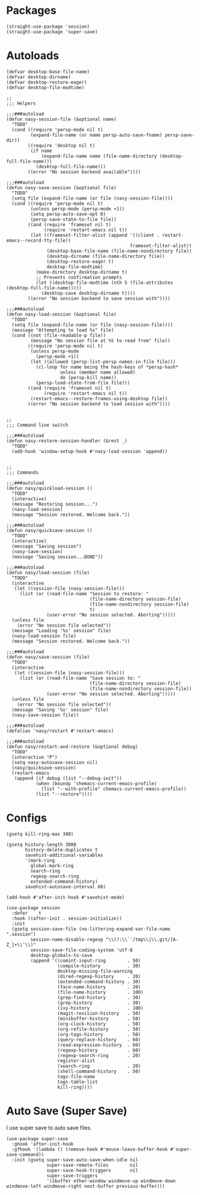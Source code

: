 * Packages

#+begin_src elisp
  (straight-use-package 'session)
  (straight-use-package 'super-save)
#+end_src

* Autoloads

#+begin_src elisp
  (defvar desktop-base-file-name)
  (defvar desktop-dirname)
  (defvar desktop-restore-eager)
  (defvar desktop-file-modtime)

  ;;
  ;;; Helpers

  ;;;###autoload
  (defun nasy-session-file (&optional name)
    "TODO"
    (cond ((require 'persp-mode nil t)
           (expand-file-name (or name persp-auto-save-fname) persp-save-dir))
          ((require 'desktop nil t)
           (if name
               (expand-file-name name (file-name-directory (desktop-full-file-name)))
             (desktop-full-file-name)))
          ((error "No session backend available"))))

  ;;;###autoload
  (defun nasy-save-session (&optional file)
    "TODO"
    (setq file (expand-file-name (or file (nasy-session-file))))
    (cond ((require 'persp-mode nil t)
           (unless persp-mode (persp-mode +1))
           (setq persp-auto-save-opt 0)
           (persp-save-state-to-file file))
          ((and (require 'frameset nil t)
                (require 'restart-emacs nil t))
           (let ((frameset-filter-alist (append '((client . restart-emacs--record-tty-file))
                                                frameset-filter-alist))
                 (desktop-base-file-name (file-name-nondirectory file))
                 (desktop-dirname (file-name-directory file))
                 (desktop-restore-eager t)
                 desktop-file-modtime)
             (make-directory desktop-dirname t)
             ;; Prevents confirmation prompts
             (let ((desktop-file-modtime (nth 5 (file-attributes (desktop-full-file-name)))))
               (desktop-save desktop-dirname t))))
          ((error "No session backend to save session with"))))

  ;;;###autoload
  (defun nasy-load-session (&optional file)
    "TODO"
    (setq file (expand-file-name (or file (nasy-session-file))))
    (message "Attempting to load %s" file)
    (cond ((not (file-readable-p file))
           (message "No session file at %S to read from" file))
          ((require 'persp-mode nil t)
           (unless persp-mode
             (persp-mode +1))
           (let ((allowed (persp-list-persp-names-in-file file)))
             (cl-loop for name being the hash-keys of *persp-hash*
                      unless (member name allowed)
                      do (persp-kill name))
             (persp-load-state-from-file file)))
          ((and (require 'frameset nil t)
                (require 'restart-emacs nil t))
           (restart-emacs--restore-frames-using-desktop file))
          ((error "No session backend to load session with"))))


  ;;
  ;;; Command line switch

  ;;;###autoload
  (defun nasy-restore-session-handler (&rest _)
    "TODO"
    (add-hook 'window-setup-hook #'nasy-load-session 'append))


  ;;
  ;;; Commands

  ;;;###autoload
  (defun nasy/quickload-session ()
    "TODO"
    (interactive)
    (message "Restoring session...")
    (nasy-load-session)
    (message "Session restored. Welcome back."))

  ;;;###autoload
  (defun nasy/quicksave-session ()
    "TODO"
    (interactive)
    (message "Saving session")
    (nasy-save-session)
    (message "Saving session...DONE"))

  ;;;###autoload
  (defun nasy/load-session (file)
    "TODO"
    (interactive
     (let ((session-file (nasy-session-file)))
       (list (or (read-file-name "Session to restore: "
                                 (file-name-directory session-file)
                                 (file-name-nondirectory session-file)
                                 t)
                 (user-error "No session selected. Aborting")))))
    (unless file
      (error "No session file selected"))
    (message "Loading '%s' session" file)
    (nasy-load-session file)
    (message "Session restored. Welcome back."))

  ;;;###autoload
  (defun nasy/save-session (file)
    "TODO"
    (interactive
     (let ((session-file (nasy-session-file)))
       (list (or (read-file-name "Save session to: "
                                 (file-name-directory session-file)
                                 (file-name-nondirectory session-file))
                 (user-error "No session selected. Aborting")))))
    (unless file
      (error "No session file selected"))
    (message "Saving '%s' session" file)
    (nasy-save-session file))

  ;;;###autoload
  (defalias 'nasy/restart #'restart-emacs)

  ;;;###autoload
  (defun nasy/restart-and-restore (&optional debug)
    "TODO"
    (interactive "P")
    (setq nasy-autosave-session nil)
    (nasy/quicksave-session)
    (restart-emacs
     (append (if debug (list "--debug-init"))
             (when (boundp 'chemacs-current-emacs-profile)
               (list "--with-profile" chemacs-current-emacs-profile))
             (list "--restore"))))
#+end_src

* Configs

#+begin_src elisp
  (gsetq kill-ring-max 300)

  (gsetq history-length 3000
         history-delete-duplicates t
         savehist-additional-variables
         '(mark-ring
           global-mark-ring
           search-ring
           regexp-search-ring
           extended-command-history)
         savehist-autosave-interval 60)

  (add-hook #'after-init-hook #'savehist-mode)

  (use-package session
    :defer    t
    :hook ((after-init . session-initialize))
    :init
    (gsetq session-save-file (no-littering-expand-var-file-name ".session")
           session-name-disable-regexp "\\(?:\\`'/tmp\\|\\.git/[A-Z_]+\\'\\)"
           session-save-file-coding-system 'utf-8
           desktop-globals-to-save
           (append '((comint-input-ring        . 50)
                     (compile-history          . 30)
                     desktop-missing-file-warning
                     (dired-regexp-history     . 20)
                     (extended-command-history . 30)
                     (face-name-history        . 20)
                     (file-name-history        . 100)
                     (grep-find-history        . 30)
                     (grep-history             . 30)
                     (ivy-history              . 100)
                     (magit-revision-history   . 50)
                     (minibuffer-history       . 50)
                     (org-clock-history        . 50)
                     (org-refile-history       . 50)
                     (org-tags-history         . 50)
                     (query-replace-history    . 60)
                     (read-expression-history  . 60)
                     (regexp-history           . 60)
                     (regexp-search-ring       . 20)
                     register-alist
                     (search-ring              . 20)
                     (shell-command-history    . 50)
                     tags-file-name
                     tags-table-list
                     kill-ring))))
#+end_src

* Auto Save (Super Save)

#+begin_src elisp :exports none
  ;;----------------------------------------------------------------------------
  ;; Auto Save
  ;; I use super save to auto save files.
#+end_src

I use super save to auto save files.

#+begin_src elisp
  (use-package super-save
    :ghook 'after-init-hook
    :gfhook '(lambda () (remove-hook #'mouse-leave-buffer-hook #'super-save-command))
    :init (gsetq super-save-auto-save-when-idle nil
                 super-save-remote-files        nil
                 super-save-hook-triggers       nil
                 super-save-triggers
                 '(ibuffer other-window windmove-up windmove-down windmove-left windmove-right next-buffer previous-buffer)))
#+end_src
